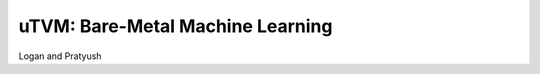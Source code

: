---------------------------------
uTVM: Bare-Metal Machine Learning
---------------------------------
Logan and Pratyush
